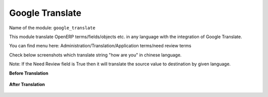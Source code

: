 ****************
Google Translate
****************

Name of the module:
``google_translate``

This module translate OpenERP terms/fields/objects etc. in any language with the integration of Google Translate.

You can find menu here: Administration/Translation/Application terms/need review terms

Check below screenshots which translate string "how are you" in chinese language.

Note: If the Need Review field is True then it will translate the source value to destination by given language.

**Before Translation**

.. figure::  images/translate.png
   :scale: 50
   :align: center

**After Translation**

.. figure::  images/translate_dest.png
   :scale: 50
   :align: center

.. Copyright © Open Object Press. All rights reserved.

.. You may take electronic copy of this publication and distribute it if you don't
.. change the content. You can also print a copy to be read by yourself only.

.. We have contracts with different publishers in different countries to sell and
.. distribute paper or electronic based versions of this book (translated or not)
.. in bookstores. This helps to distribute and promote the OpenERP product. It
.. also helps us to create incentives to pay contributors and authors using author
.. rights of these sales.

.. Due to this, grants to translate, modify or sell this book are strictly
.. forbidden, unless Tiny SPRL (representing Open Object Press) gives you a
.. written authorisation for this.

.. Many of the designations used by manufacturers and suppliers to distinguish their
.. products are claimed as trademarks. Where those designations appear in this book,
.. and Open Object Press was aware of a trademark claim, the designations have been
.. printed in initial capitals.

.. While every precaution has been taken in the preparation of this book, the publisher
.. and the authors assume no responsibility for errors or omissions, or for damages
.. resulting from the use of the information contained herein.

.. Published by Open Object Press, Grand Rosière, Belgium

